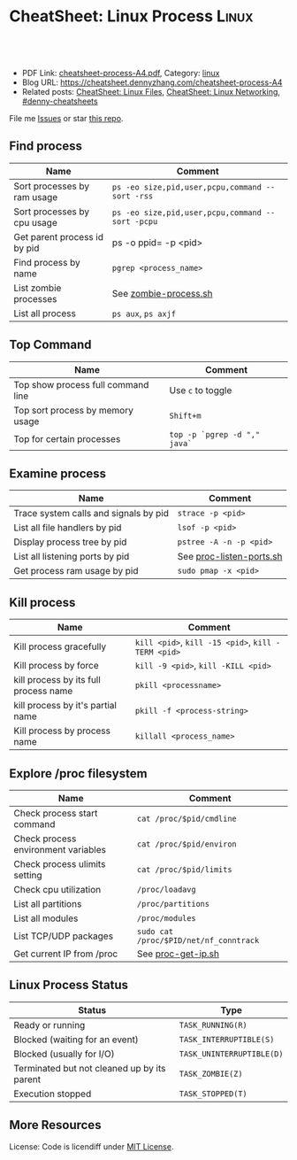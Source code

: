 * CheatSheet: Linux Process                                           :Linux:
:PROPERTIES:
:type:     linux
:export_file_name: cheatsheet-process-A4.pdf
:END:

#+BEGIN_HTML
<a href="https://github.com/dennyzhang/cheatsheet.dennyzhang.com/tree/master/cheatsheet-process-A4"><img align="right" width="200" height="183" src="https://www.dennyzhang.com/wp-content/uploads/denny/watermark/github.png" /></a>
<div id="the whole thing" style="overflow: hidden;">
<div style="float: left; padding: 5px"> <a href="https://www.linkedin.com/in/dennyzhang001"><img src="https://www.dennyzhang.com/wp-content/uploads/sns/linkedin.png" alt="linkedin" /></a></div>
<div style="float: left; padding: 5px"><a href="https://github.com/dennyzhang"><img src="https://www.dennyzhang.com/wp-content/uploads/sns/github.png" alt="github" /></a></div>
<div style="float: left; padding: 5px"><a href="https://www.dennyzhang.com/slack" target="_blank" rel="nofollow"><img src="https://www.dennyzhang.com/wp-content/uploads/sns/slack.png" alt="slack"/></a></div>
</div>

<br/><br/>
<a href="http://makeapullrequest.com" target="_blank" rel="nofollow"><img src="https://img.shields.io/badge/PRs-welcome-brightgreen.svg" alt="PRs Welcome"/></a>
#+END_HTML

- PDF Link: [[https://github.com/dennyzhang/cheatsheet.dennyzhang.com/blob/master/cheatsheet-process-A4/cheatsheet-process-A4.pdf][cheatsheet-process-A4.pdf]], Category: [[https://cheatsheet.dennyzhang.com/category/linux/][linux]]
- Blog URL: https://cheatsheet.dennyzhang.com/cheatsheet-process-A4
- Related posts: [[https://cheatsheet.dennyzhang.com/cheatsheet-file-A4][CheatSheet: Linux Files]], [[https://cheatsheet.dennyzhang.com/cheatsheet-networking-A4][CheatSheet: Linux Networking]], [[https://github.com/topics/denny-cheatsheets][#denny-cheatsheets]]

File me [[https://github.com/dennyzhang/cheatsheet-diff-A4/issues][Issues]] or star [[https://github.com/DennyZhang/cheatsheet-diff-A4][this repo]].
** Find process
| Name                         | Comment                                          |
|------------------------------+--------------------------------------------------|
| Sort processes by ram usage  | =ps -eo size,pid,user,pcpu,command --sort -rss=  |
| Sort processes by cpu usage  | =ps -eo size,pid,user,pcpu,command --sort -pcpu= |
| Get parent process id by pid | ps -o ppid= -p <pid>                             |
| Find process by name         | =pgrep <process_name>=                           |
| List zombie processes        | See [[https://github.com/dennyzhang/cheatsheet.dennyzhang.com/blob/master/cheatsheet-process-A4/zombie-process.sh][zombie-process.sh]]                            |
| List all process             | =ps aux=, =ps axjf=                              |
** Top Command
| Name                               | Comment                      |
|------------------------------------+------------------------------|
| Top show process full command line | Use =c= to toggle            |
| Top sort process by memory usage   | =Shift+m=                    |
| Top for certain processes          | =top -p `pgrep -d "," java`= |
** Examine process
| Name                                  | Comment                  |
|---------------------------------------+--------------------------|
| Trace system calls and signals by pid | =strace -p <pid>=        |
| List all file handlers by pid         | =lsof -p <pid>=          |
| Display process tree by pid           | =pstree -A -n -p <pid>=  |
| List all listening ports by pid       | See [[https://github.com/dennyzhang/cheatsheet.dennyzhang.com/blob/master/cheatsheet-process-A4/proc-listen-ports.sh][proc-listen-ports.sh]] |
| Get process ram usage by pid          | =sudo pmap -x <pid>=     |
** Kill process
| Name                                  | Comment                                            |
|---------------------------------------+----------------------------------------------------|
| Kill process gracefully               | =kill <pid>=, =kill -15 <pid>=, =kill -TERM <pid>= |
| Kill process by force                 | =kill -9 <pid>=, =kill -KILL <pid>=                |
| kill process by its full process name | =pkill <processname>=                              |
| kill process by it's partial name     | =pkill -f <process-string>=                        |
| Kill process by process name          | =killall <process_name>=                           |
** Explore /proc filesystem
| Name                                | Comment                                |
|-------------------------------------+----------------------------------------|
| Check process start command         | =cat /proc/$pid/cmdline=               |
| Check process environment variables | =cat /proc/$pid/environ=               |
| Check process ulimits setting       | =cat /proc/$pid/limits=                |
| Check cpu utilization               | =/proc/loadavg=                        |
| List all partitions                 | =/proc/partitions=                     |
| List all modules                    | =/proc/modules=                        |
| List TCP/UDP packages               | =sudo cat /proc/$PID/net/nf_conntrack= |
| Get current IP from /proc           | See [[https://github.com/dennyzhang/cheatsheet.dennyzhang.com/blob/master/cheatsheet-process-A4/proc-get-ip.sh][proc-get-ip.sh]]                     |
** Linux Process Status
| Status                                      | Type                      |
|---------------------------------------------+---------------------------|
| Ready or running                            | =TASK_RUNNING(R)=         |
| Blocked (waiting for an event)              | =TASK_INTERRUPTIBLE(S)=   |
| Blocked (usually for I/O)                   | =TASK_UNINTERRUPTIBLE(D)= |
| Terminated but not cleaned up by its parent | =TASK_ZOMBIE(Z)=          |
| Execution stopped                           | =TASK_STOPPED(T)=         |
** More Resources
License: Code is licendiff under [[https://www.dennyzhang.com/wp-content/mit_license.txt][MIT License]].

#+BEGIN_HTML
<a href="https://www.dennyzhang.com"><img align="right" width="201" height="268" src="https://raw.githubusercontent.com/USDevOps/mywechat-slack-group/master/images/denny_201706.png"></a>

<a href="https://www.dennyzhang.com"><img align="right" src="https://raw.githubusercontent.com/USDevOps/mywechat-slack-group/master/images/dns_small.png"></a>
#+END_HTML
* org-mode configuration                                           :noexport:
#+STARTUP: overview customtime noalign logdone showall
#+DESCRIPTION:
#+KEYWORDS:
#+LATEX_HEADER: \usepackage[margin=0.6in]{geometry}
#+LaTeX_CLASS_OPTIONS: [8pt]
#+LATEX_HEADER: \usepackage[english]{babel}
#+LATEX_HEADER: \usepackage{lastpage}
#+LATEX_HEADER: \usepackage{fancyhdr}
#+LATEX_HEADER: \pagestyle{fancy}
#+LATEX_HEADER: \fancyhf{}
#+LATEX_HEADER: \rhead{Updated: \today}
#+LATEX_HEADER: \rfoot{\thepage\ of \pageref{LastPage}}
#+LATEX_HEADER: \lfoot{\href{https://github.com/dennyzhang/cheatsheet.dennyzhang.com/tree/master/cheatsheet-process-A4}{GitHub: https://github.com/dennyzhang/cheatsheet.dennyzhang.com/tree/master/cheatsheet-process-A4}}
#+LATEX_HEADER: \lhead{\href{https://cheatsheet.dennyzhang.com/cheatsheet-slack-A4}{Blog URL: https://cheatsheet.dennyzhang.com/cheatsheet-process-A4}}
#+AUTHOR: Denny Zhang
#+EMAIL:  denny@dennyzhang.com
#+TAGS: noexport(n)
#+PRIORITIES: A D C
#+OPTIONS:   H:3 num:t toc:nil \n:nil @:t ::t |:t ^:t -:t f:t *:t <:t
#+OPTIONS:   TeX:t LaTeX:nil skip:nil d:nil todo:t pri:nil tags:not-in-toc
#+EXPORT_EXCLUDE_TAGS: exclude noexport
#+SEQ_TODO: TODO HALF ASSIGN | DONE BYPASS DELEGATE CANCELED DEFERRED
#+LINK_UP:
#+LINK_HOME:
* #  --8<-------------------------- separator ------------------------>8-- :noexport:
* TODO grep                                                        :noexport:
# Search a file for a pattern
grep pattern file

# Case insensitive search (with line numbers)
grep -in pattern file

# Recursively grep for string <pattern> in folder:
grep -R pattern folder

# Read search patterns from a file (one per line)
grep -f pattern_file file

# Find lines NOT containing pattern
grep -v pattern file

# You can grep with regular expressions
grep "^00" file  #Match lines starting with 00
grep -E "[0-9]{1,3}\.[0-9]{1,3}\.[0-9]{1,3}\.[0-9]{1,3}" file  #Find IP add

# Find all files which match {pattern} in {directory}
# This will show: "file:line my research"
grep -rnw 'directory' -e "pattern"

# Exclude grep from your grepped output of ps.
# Add [] to the first letter. Ex: sshd -> [s]shd
ps aux | grep '[h]ttpd'

# Colour in red {bash} and keep all other lines
ps aux | grep -E --color 'bash|$'
* TODO ps                                                          :noexport:
# To list every process owned by foouser:
ps -aufoouser

# To list every process with a user-defined format:
ps -eo pid,user,command

# Exclude grep from your grepped output of ps.
# Add [] to the first letter. Ex: sshd -> [s]shd
ps aux | grep '[h]ttpd'
* linux /proc filesystem                                 :noexport:IMPORTANT:
- The proc  file  system acts as an interface to internal data structures in the kernel.
| Item                                 | Comment                                                                                   |
|--------------------------------------+-------------------------------------------------------------------------------------------|
| man proc                             | manual for /proc pseudo-file system                                                       |
| /proc                                | /home/denny/backup/tech/large_sourcecode/linux-3.4-rc7/Documentation/filesystems/proc.txt |
| /proc/sys/kernel                     | /home/denny/backup/tech/large_sourcecode/linux-3.4-rc7/Documentation/sysctl/kernel.txt    |
| /proc/timer_list                     |                                                                                           |
| /proc/uptime                         |                                                                                           |
| /proc/locks                          |                                                                                           |
** [question] /proc/net/unix是做什么的
   http://stackoverflow.com/questions/820782/how-do-i-find-out-what-programs-on-the-other-end-of-a-local-socket\\
   http://unix.stackexchange.com/questions/16300/whos-got-the-other-end-of-this-unix-socketpair\\
   A key point here is the fact that the two connected sockets will each have a different inode number.
** [question] 为什么/proc/$PID/attr/下的文件打不开
** [question] Do we need /proc/$PID/net/icmp for each process?
** [question] Do we need /proc/$PID/net/protocols for each process?
** [question] /proc/$pid/net/sockstat
#+begin_example
denny@denny-Vostro-1014:/proc/16413/net$ sudo cat sockstat
sockets: used 842
TCP: inuse 30 orphan 0 tw 0 alloc 51 mem 19
UDP: inuse 16 mem 6
UDPLITE: inuse 0
RAW: inuse 0
FRAG: inuse 0 memory 0
#+end_example
* Linux processes/pipe/socket                                      :noexport:
| Item                      | Summary                                                  |
|---------------------------+----------------------------------------------------------|
| Pipe                      | Allow the flow of Data in one direction only             |
| Name pipe                 | Pipe with a specific name                                |
| Message Queues            | Message passing using a queue                            |
| Shared Memory & Semaphore |                                                          |
| Mapped Memory             | Similar to shared memory, but use file instead of memory |
** [question] 为什么下面程序向stdout, stderr写内容有反应,而向stdin写内容却没有反应
- /tmp/test.sh
#+begin_src sh
echo -n "please input your name:"
read name
echo $name
#+end_src
- 在terminal1,运行sh /tmp/test.sh 2>/dev/null
- 在terminal2,找到该进程pid.并分别向该进程的stdout, stderr, stdin输入一些内容
#+begin_example
denny@denny-Vostro-1014:~$ ps -ef | grep /tmp/test.sh | grep -v grep
denny    10358  9614  0 22:48 pts/3    00:00:00 sh /tmp/test.sh
denny@denny-Vostro-1014:~$ echo -e "hello\n" >   /proc/10358/fd/1
denny@denny-Vostro-1014:~$ echo -e "hello\n" >   /proc/10358/fd/2
denny@denny-Vostro-1014:~$ echo -e "hello\n" >   /proc/10358/fd/0
denny@denny-Vostro-1014:~$
#+end_example
- 在terminal1,可以发现stdout会有输出, 而stderr因为启动时被禁止掉了,所以没有输出.但是,为什么stdin有输入后,该shell并没有向预想中往下走了？
#+begin_example
denny@denny-Vostro-1014:~$ sh /tmp/test.sh 2>/dev/null
please input your name:hello

hello
#+end_example
** [question] linux如何强制关闭某个进程的stdin
*** misc                                                           :noexport:
[root@localhost ~]# sleep 10000 |  launch '/usr/bin/mongod --quota --oplogSize 1024 --auth --pidfilepath /usr/local/ecae/db/session/mongo.pid --nohttpinterface --master --port 12010 --dbpath /usr/local/ecae/db/session --logpath /usr/local/ecae/db/session/mongodb.log --logappend'
all output going to: /usr/local/ecae/db/session/mongodb.log
** [question] 为什么需要exec的api,来替换当前进程
** basic use
*** What is a process
- Excutable/Program Loaded -> Process
- Program is just the Code & initial Data part
- Additionally: Value of variables, stack, heap, program counter, process registers, else.
** DONE 已经解决
*** DONE shell向stderr输出内容; 如何将一个程序的stderr重定向到stdout; 如何禁掉一个程序的stderr?
   CLOSED: [2012-08-18 六 22:03]
- /tmp/test.sh
#+begin_src sh
echo "something to stdout"
echo "something to stderr" >&2
#+end_src
- Test procedure
#+begin_example
denny@denny-Vostro-1014:~$ sh /tmp/test.sh
something to stdout
something to stderr
denny@denny-Vostro-1014:~$ sh /tmp/test.sh 2>/dev/null
something to stdout
denny@denny-Vostro-1014:~$ sh /tmp/test.sh 1>/dev/null
something to stderr
denny@denny-Vostro-1014:~$ sh /tmp/test.sh 2>&1
something to stdout
something to stderr
denny@denny-Vostro-1014:~$ (sh /tmp/test.sh 2>&1) 1>/dev/null
denny@denny-Vostro-1014:~$
#+end_example
*** DONE 在不改变系统状态下,如何得到某个服务程序stdin的内容和stdout的内容
   CLOSED: [2012-08-18 六 22:31]
- /tmp/test.sh
#+begin_src sh
echo -n "please input your name:"
read name
echo $name
#+end_src
- 在terminal1,启动该test.sh,来模拟需要调试的服务程序
#+begin_example
denny@denny-Vostro-1014:~$ sh /tmp/test.sh
please input your name:
#+end_example
- 在terminal2中,通过ps找到该进程,并用strace来监听该进程的stdin和stdout的内容
#+begin_example
denny@denny-Vostro-1014:~$ ps -ef | grep /tmp/test.sh | grep -v grep
denny    10086  9614  0 22:25 pts/3    00:00:00 sh /tmp/test.sh
denny@denny-Vostro-1014:~$   sudo strace -e read=0 -e write=1 -p 10086
Process 10086 attached - interrupt to quit
#+end_example
- 向terminal1,输入一些内容,例如hello.那么在terminal2,可以得到stdin的内容,及test.sh将要向stdout输出的内容
#+begin_example
denny@denny-Vostro-1014:~$   sudo strace -e read=0 -e write=1 -p 10086
Process 10086 attached - interrupt to quit
read(0, "h", 1)                         = 1
 | 00000  68                                                h                 |
read(0, "e", 1)                         = 1
 | 00000  65                                                e                 |
read(0, "l", 1)                         = 1
 | 00000  6c                                                l                 |
read(0, "l", 1)                         = 1
 | 00000  6c                                                l                 |
read(0, "o", 1)                         = 1
 | 00000  6f                                                o                 |
read(0, "\n", 1)                        = 1
 | 00000  0a                                                .                 |
write(1, "hello\n", 6)                  = 6
 | 00000  68 65 6c 6c 6f 0a                                 hello.            |
read(10, "", 8192)                      = 0
exit_group(0)                           = ?
Process 10086 detached
#+end_example
*** DONE 如何把一个文件内容和屏幕输出两个数据流归并成一个文件
   CLOSED: [2012-08-18 六 11:04]
- 向文件尾部追加一些内容: (cat /etc/hosts; echo "append") ｜ sudo tee ./test.log
*** DONE 下面这段shell的工作原理是什么
   CLOSED: [2012-08-18 六 21:57]
- HERE DOCUMENT可以输出成段的文字而不用加引号也不用考虑换行符的处理问题
#+begin_src sh
cat >hello.go <<EOF
package main

import "fmt"

func main() {
        fmt.Printf("hello, world\n")
}
EOF
#+end_src
*** DONE try linux name pipe: mknod, mkfifo
  CLOSED: [2012-06-21 四 08:54]
#+begin_example
denny@denny-Vostro-1014:/tmp$ mkfifo /tmp/fifo
denny@denny-Vostro-1014:/tmp$ ls -lt /tmp/fifo
prw-rw-r-- 1 denny denny 0  6月 21 08:53 /tmp/fifo
denny@denny-Vostro-1014:/tmp$ cat </tmp/fifo
ab

In another shell:
denny@denny-Vostro-1014:/tmp$ echo ab > /tmp/fifo
#+end_example
*** DONE Why a normal pid's parent is 1                           :IMPORTANT:
  CLOSED: [2012-06-23 六 06:11]
http://apig.bokee.com/2158632.html\\
如果父进程未调用wait函数而终止,子进程将被'init'进程收管,它将控制子进程退出后必须的清除工作
*** Zombie
#+begin_example
A zombie process (a.k.a. defunct process) is a process that has ended
execution but left in the process table of Linux operating system.

Suppose the parent process that started it has executed wait system
call to read its child process exit status, there will be no such
defunct process left in the process table.
#+end_example
**** How to find zombie
- ps -elf | awk '{print $2" "$4" "$5}' | grep ^Z
- ps -elf | grep defunct
**** TODO How to terminate zombie / defunct Linux process?
http://www.walkernews.net/2011/01/30/how-to-find-and-kill-zombie-process-on-linux-system/\\
#+begin_example
Remember the definition of zombie process? It is a process that has
stopped execution except its entry in process table of Linux operating
system (and thus consuming little system resources, if the number of
such process is small).

Therefore, you hardly can terminate defunct process by using "kill -9″
command. You might able to remove the zombie process by:

    Restart or terminate its parent process that spawn it.
    Manually sending SIGCHLD signal to parent process (advised by expert by never work for my cases):

    kill -s SIGCHLD ppid


    where ppid is the parent process ID of the defunct process.

    Reboot the Linux system, if the number of zombie process grows up
    to a harmful level (i.e. causes system performance and reliability
    to degrade
#+end_example

* #  --8<-------------------------- separator ------------------------>8-- :noexport:
* TODO list which process is using a given file                    :noexport:
